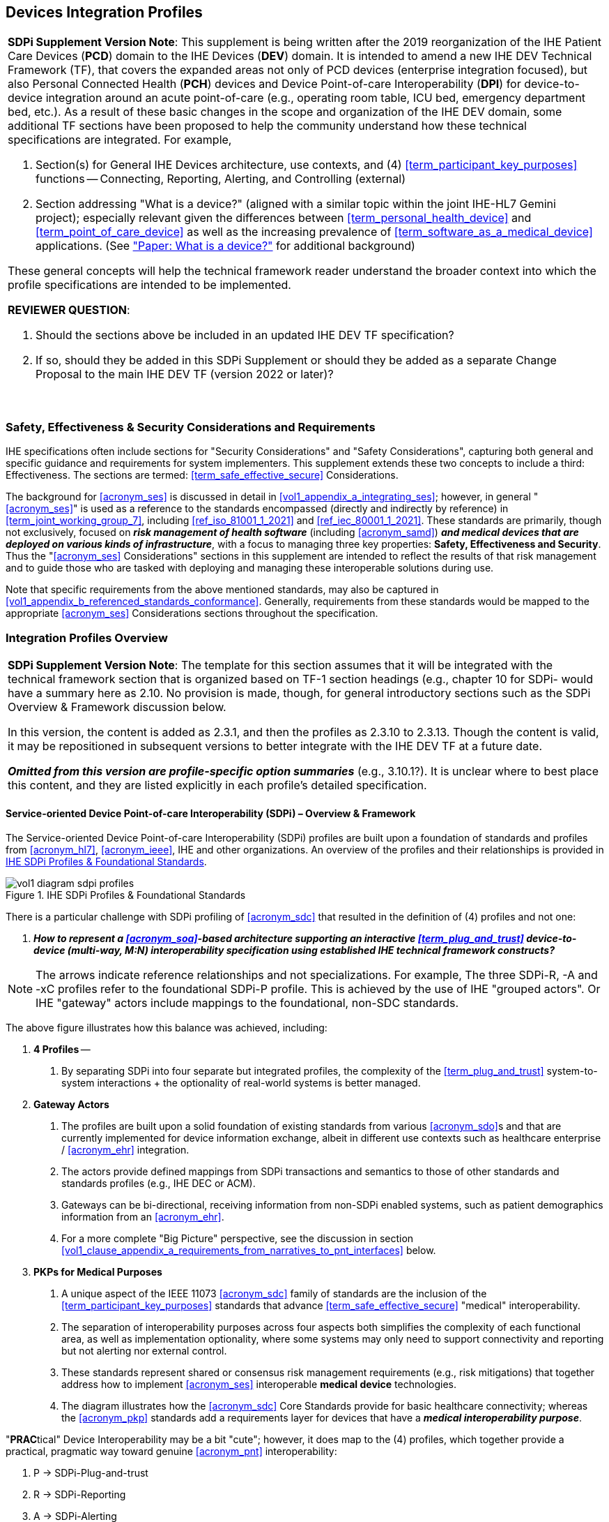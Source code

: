 //= Devices Integration Profiles

// 2.
[#vol1_clause_devices_integration_profiles,sdpi_offset=2]
== Devices Integration Profiles

[%noheader]
[%autowidth]
[cols="1"]
|===
a| *SDPi Supplement Version Note*: This supplement is being written after the 2019 reorganization of the IHE Patient Care Devices (*PCD*) domain to the IHE Devices (*DEV*) domain.
It is intended to amend a new IHE DEV Technical Framework (TF), that covers the expanded areas not only of PCD devices (enterprise integration focused), but also Personal Connected Health (*PCH*) devices and Device Point-of-care Interoperability (*DPI*) for device-to-device integration around an acute point-of-care (e.g., operating room table, ICU bed, emergency department bed, etc.).
As a result of these basic changes in the scope and organization of the IHE DEV domain, some additional TF sections have been proposed to help the community understand how these technical specifications are integrated.  For example,

. Section(s) for General IHE Devices architecture, use contexts, and (4) <<term_participant_key_purposes>> functions -- Connecting, Reporting, Alerting, and Controlling (external)
. Section addressing "What is a device?" (aligned with a similar topic within the joint IHE-HL7 Gemini project); especially relevant given the differences between <<term_personal_health_device>> and <<term_point_of_care_device>> as well as the increasing prevalence of <<term_software_as_a_medical_device>> applications.  (See https://confluence.hl7.org/x/Iw7xB["Paper:  What is a device?"] for additional background)

These general concepts will help the technical framework reader understand the broader context into which the profile specifications are intended to be implemented.

*REVIEWER QUESTION*:

. Should the sections above be included in an updated IHE DEV TF specification?

. If so, should they be added in this SDPi Supplement or should they be added as a separate Change Proposal to the main IHE DEV TF (version 2022 or later)?

{empty} +
|===

// 2.2
[#vol1_clause_ses_considerations_requirements,sdpi_offset=2]
=== Safety, Effectiveness & Security Considerations and Requirements
IHE specifications often include sections for "Security Considerations" and "Safety Considerations", capturing both general and specific guidance and requirements for system implementers.
This supplement extends these two concepts to include a third:  Effectiveness.
The sections are termed: <<term_safe_effective_secure>> Considerations.

The background for <<acronym_ses>> is discussed in detail in <<vol1_appendix_a_integrating_ses>>; however, in general "<<acronym_ses>>" is used as a reference to the standards encompassed (directly and indirectly by reference) in <<term_joint_working_group_7>>, including <<ref_iso_81001_1_2021>> and <<ref_iec_80001_1_2021>>.
These standards are primarily, though not exclusively, focused on *_risk management of health software_* (including <<acronym_samd>>) *_and medical devices that are deployed on various kinds of infrastructure_*, with a focus to managing three key properties:  *Safety, Effectiveness and Security*.
Thus the "<<acronym_ses>> Considerations" sections in this supplement are intended to reflect the results of that risk management and to guide those who are tasked with deploying and managing these interoperable solutions during use.

Note that specific requirements from the above mentioned standards, may also be captured in <<vol1_appendix_b_referenced_standards_conformance>>.
Generally, requirements from these standards would be mapped to the appropriate <<acronym_ses>> Considerations sections throughout the specification.

// 2.3
[#vol1_clause_integration_profiles_overview]
=== Integration Profiles Overview


[%noheader]
[%autowidth]
[cols="1"]
|===
a| *SDPi Supplement Version Note*: The template for this section assumes that it will be integrated with the technical framework section that is organized based on TF-1 section headings (e.g., chapter 10 for SDPi- would have a summary here as 2.10.  No provision is made, though, for general introductory sections such as the SDPi Overview & Framework discussion below.

In this version, the content is added as 2.3.1, and then the profiles as 2.3.10 to 2.3.13.  Though the content is valid, it may be repositioned in subsequent versions to better integrate with the IHE DEV TF at a future date.

*_Omitted from this version are  profile-specific option summaries_* (e.g., 3.10.1?).  It is unclear where to best place this content, and they are listed explicitly in each profile's detailed specification.

|===

[#vol1_clause_sdpi_overview_framework]
==== Service-oriented Device Point-of-care Interoperability (SDPi) – Overview & Framework

The Service-oriented Device Point-of-care Interoperability (SDPi) profiles are built upon a foundation of standards and profiles from <<acronym_hl7>>, <<acronym_ieee>>, IHE and other organizations.  An overview of the profiles and their relationships is provided in <<figure_sdpi_profiles_foundational_standards>>.

.IHE SDPi Profiles & Foundational Standards
[#figure_sdpi_profiles_foundational_standards]
image::../images/vol1-diagram-sdpi-profiles.svg[align=center]

There is a particular challenge with SDPi profiling of <<acronym_sdc>> that resulted in the definition of (4) profiles and not one:

[none]
. *__How to represent a <<acronym_soa>>-based architecture supporting an interactive <<term_plug_and_trust>> device-to-device (multi-way, M:N) interoperability specification using established IHE technical framework constructs? __*

NOTE: The arrows indicate reference relationships and not specializations.
For example, The three SDPi-R, -A and -xC profiles refer to the foundational SDPi-P profile.
This is achieved by the use of IHE "grouped actors".
Or IHE "gateway" actors include mappings to the foundational, non-SDC standards.

The above figure illustrates how this balance was achieved, including:

[none]
. *4 Profiles* --
[none]
.. By separating SDPi into four separate but integrated profiles, the complexity of the <<term_plug_and_trust>> system-to-system interactions + the optionality of real-world systems is better managed.
. *Gateway Actors*
[none]
.. The profiles are built upon a solid foundation of existing standards from various <<acronym_sdo>>s and that are currently implemented for device information exchange, albeit in different use contexts such as healthcare enterprise / <<acronym_ehr>> integration.
.. The actors provide defined mappings from SDPi transactions and semantics to those of other standards and standards profiles (e.g., IHE DEC or ACM).
.. Gateways can be bi-directional, receiving information from non-SDPi enabled systems, such as patient demographics information from an <<acronym_ehr>>.
.. For a more complete "Big Picture" perspective, see the discussion in section <<vol1_clause_appendix_a_requirements_from_narratives_to_pnt_interfaces>> below.
. *PKPs for Medical Purposes*
[none]
.. A unique aspect of the IEEE 11073 <<acronym_sdc>> family of standards are the inclusion of the <<term_participant_key_purposes>> standards that advance <<term_safe_effective_secure>> "medical" interoperability.
.. The separation of interoperability purposes across four aspects both simplifies the complexity of each functional area, as well as implementation optionality, where some systems may only need to support connectivity and reporting but not alerting nor external control.
.. These standards represent shared or consensus risk management requirements (e.g., risk mitigations) that together address how to implement <<acronym_ses>> interoperable *medical device* technologies.
.. The diagram illustrates how the <<acronym_sdc>> Core Standards provide for basic healthcare connectivity; whereas the <<acronym_pkp>> standards add a requirements layer for devices that have a *_medical interoperability purpose_*.

"**PRAC**tical" Device Interoperability may be a bit "cute"; however, it does map to the (4) profiles, which together provide a practical, pragmatic way toward genuine <<acronym_pnt>> interoperability:

[none]
. P -> SDPi-Plug-and-trust
. R -> SDPi-Reporting
. A -> SDPi-Alerting
. C -> SDPi-xControl

It should be noted that the _primary use context_ for SDPi-enabled technologies is high acuity points of care, namely Operating Rooms, ICU beds, emergency beds, etc.
Within this conterxt, the core focus of these profiles is direct <<acronym_d2d>> interactions at the point of care.
Gateway actors provide integration with systems beyond the scope of the acute bedside context, typically though not necessarily using other protocols.
This <<acronym_d2d>> is differentiated with the current implementation reality where devices use proprietary protocols to talk with their manufacturer's gateway server, requiring a level of indirection (server-to-server integration), and the attendant performance, quality and capability limitations.

See section <<vol1_clause_sdpi_p_soa_somds_architecture_alignment>> below for additional conceptual overview information on the conceptual foundations of the <<acronym_sdc>> standards.

[sdpi_offset=10]
==== Service-oriented Device Point-of-care Interoperability - Plug-and-trust (SDPi-P) Profile
Within the framework of the SDPi architecture, the Plug-and-Trust ([[acronym_sdpi_p,SDPi-P]] SDPi-P) profile provides for *_secure plug-and-play connectivity_* between all actors.
The primary use context is acute care beds (e.g., ICU, operating room, emergency department), though it may be used in other healthcare contexts.
This specification provides for plug-and-trust (secured) communication for healthcare devices, systems and applications, regardless of whether they are "regulated" medical devices.
That said, the SDPi-P profile fully supports the safety and security requirements specified in the <<ref_ieee_11073_10700_2022>> Base <<acronym_pkp>> standard.
Other SDPi profiles provide direct support for _interoperable medical systems_.
Taking this approach allows non-medical technology to interact with other SDPi-enabled systems but without the added burden of having to support the more rigorous requirements associated with technology intended for a medical purpose (e.g., additional risk control mitigation measures).

This baseline profile supports the _*core*_ functionality needed by all participating systems.
Profile options are provided for additional capabilities that may be required to support extended scenarios  (e.g., "ensemble context" management).

[sdpi_offset=11]
==== Service-oriented Device Point-of-care Interoperability - Reporting (SPDi-R) Profile
The SDPi Reporting profile builds on the basic <<acronym_pnt>> capabilities of the <<acronym_sdpi_p>> profile, but adds the requirements to fully support *_medical data reporting_*.
To that end, this specification fully supports the safety and security requirements in the <<ref_ieee_11073_10701_2022>> metric reporting <<acronym_pkp>> standard.

The profile supports core medical data reporting functionality needed by all participating systems.
Profile options are provided for additional capabilities that may be required to support extended scenarios.

[sdpi_offset=12]
==== Service-oriented Device Point-of-care Interoperability - Alerting (SPDi-A) Profile
The SDPi Alerting profile builds on the basic <<acronym_pnt>> capabilities of the <<acronym_sdpi_p>> profile, but adds the requirements to fully support *_medical alerting_*.
To that end, this specification implements the safety and security requirements of the <<ref_ieee_11073_10702_202x>> alert <<acronym_pkp>> standard (expected to be completed in 2023).

The profile supports core medical alerting functionality needed by all participating systems.
Profile options are provided for additional capabilities that may be required to support extended scenarios (e.g., alert delegation).

////
#TODO:  Add "alert delegation" to the Glossary and reference here#
////

[sdpi_offset=13]
==== Service-oriented Device Point-of-care Interoperability - External Control (SPDi-xC) Profile

[%noheader]
[%autowidth]
[cols="1"]
|===
a| *SDPi Supplement Version Note*:  For SDPi 1.0, the SDPi-xC profile is provided for completeness and to show the general direction of the family of SDPi profiles.
It is *_not part of the capabilities specified for 1.0_* and even basic controls will not be added until SDPi 2.0 or later.
|===

The SDPi External Control profile builds on the basic <<acronym_pnt>> capabilities of the <<acronym_sdpi_p>> profile, but adds support for *_medical device external control capabilities_*.
For example, the ability to have a system initiate a blood pressure reading, or set a breath rate, or titrate an infusion pump's delivery rate.
Given the significant risks associated with allowing device-external control functions in a network of <<acronym_pnt>> systems, this specification implements the safety and security requirements of the <<ref_ieee_11073_10703_202x>> external control <<acronym_pkp>> standard (in development, anticipated in 2023 or later).


[sdpi_offset=5]
=== Dependencies between Integration Profiles

[%noheader]
[cols="1"]
|===
| Add the following dependencies below to the IHE DEV TF Profile Dependencies table.
|===

////
#TODO:  SHOULD ATNA BE ADDED TO THIS TABLE FOR SOMDS_PARTICIPANT?#
////

[#vol1_table_devices_integration_profile_dependencies]
.Devices Integration Profile Dependencies

[%autowidth]
[cols="1,1,1,1"]
|===
.^|Integration Profile
.^|Depends on
.^|Dependency Type
.^|Purpose

| <<acronym_sdpi_p>>
| Consistent Time (CT)
| Each <<acronym_sdpi_p>> actor implementation (i.e., <<vol1_spec_sdpi_p_actor_somds_participant>>) shall be grouped with the CT Time Client Actor. Note:  All <<acronym_sdpi>> actors are also grouped with the <<vol1_spec_sdpi_p_actor_somds_participant>> Actor.
| Required for consistent time-stamping of transactions and data.

| <<acronym_sdpi_r>>
| Device Enterprise Communication (DEC))
| The <<actor_somds_dec_gateway>> integrates DEC Device Observation Reporter (DOR) Actor specifications.
| Required for mapping from <<acronym_sdc>> & <<acronym_biceps>>  to HL7 V2 and DEC transactions.

| <<acronym_sdpi_a>>
| Alert Communication Management (ACM)
| The <<actor_somds_acm_gateway>> integrates ACM Alert Reporter (AR) Actor specifications.
| Required for mapping from <<acronym_sdc>> & <<acronym_biceps>>  to HL7 V2 and ACM transactions.

|===

////
#TODO:  DO WE NEED TO ALSO MENTION DOC IN AN SDPI 1.X NOTE?  WHAT ABOUT DEPENDENCY ON THE IHE DEV TF-2 APPENDIX A V2 GENERAL PROVISIONS?#
////
